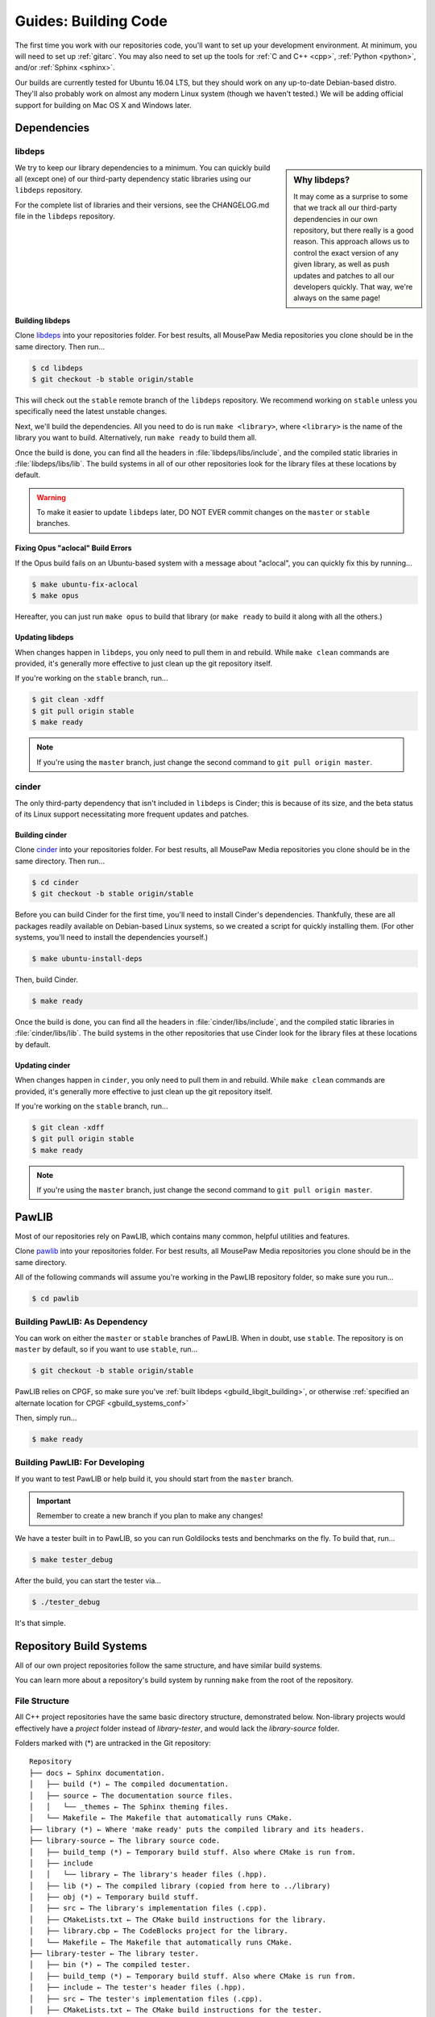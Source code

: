 .. _gbuild:

Guides: Building Code
#####################################

The first time you work with our repositories code, you'll want to set up your
development environment. At minimum, you will need to set up :ref:`gitarc`. You
may also need to set up the tools for :ref:`C and C++ <cpp>`, :ref:`Python
<python>`, and/or :ref:`Sphinx <sphinx>`.

Our builds are currently tested for Ubuntu 16.04 LTS, but they should work on
any up-to-date Debian-based distro. They'll also probably work on almost
any modern Linux system (though we haven't tested.) We will be adding official
support for building on Mac OS X and Windows later.

Dependencies
====================================

.. _gbuild_libgit:

libdeps
------------------------------------

..  sidebar:: Why libdeps?

    It may come as a surprise to some that we track all our third-party
    dependencies in our own repository, but there really is a good reason. This
    approach allows us to control the exact version of any given library, as
    well as push updates and patches to all our developers quickly. That way,
    we're always on the same page!

We try to keep our library dependencies to a minimum. You can quickly build all
(except one) of our third-party dependency static libraries using our
``libdeps`` repository.

For the complete list of libraries and their versions, see the CHANGELOG.md file
in the ``libdeps`` repository.

.. _gbuild_libgit_building:

Building libdeps
^^^^^^^^^^^^^^^^^^^^^^^^^^^^^^^^^^^^^

Clone `libdeps <https://phabricator.mousepawmedia.net/source/libdeps/>`_ into
your repositories folder. For best results, all MousePaw Media repositories you
clone should be in the same directory. Then run...

..  code-block:: bash

    $ cd libdeps
    $ git checkout -b stable origin/stable

This will check out the ``stable`` remote branch of the ``libdeps`` repository.
We recommend working on ``stable`` unless you specifically need the latest
unstable changes.

Next, we'll build the dependencies. All you need to do is run ``make
<library>``, where ``<library>`` is the name of the library you want to build.
Alternatively, run ``make ready`` to build them all.

Once the build is done, you can find all the headers in
:file:`libdeps/libs/include`, and the compiled static libraries in
:file:`libdeps/libs/lib`. The build systems in all of our other repositories
look for the library files at these locations by default.

..  WARNING:: To make it easier to update ``libdeps`` later, DO NOT EVER commit
    changes on the ``master`` or ``stable`` branches.

.. _gbuild_libgit_aclocal:

Fixing Opus "aclocal" Build Errors
^^^^^^^^^^^^^^^^^^^^^^^^^^^^^^^^^^^^^^^^^^^

If the Opus build fails on an Ubuntu-based system with a message about
"aclocal", you can quickly fix this by running...

..  code-block:: bash

    $ make ubuntu-fix-aclocal
    $ make opus

Hereafter, you can just run ``make opus`` to build that library (or ``make
ready`` to build it along with all the others.)

.. _gbuild_libgit_updating:

Updating libdeps
^^^^^^^^^^^^^^^^^^^^^^^^^^^^^^^^^^^

When changes happen in ``libdeps``, you only need to pull them in and rebuild.
While ``make clean`` commands are provided, it's generally more effective to
just clean up the git repository itself.

If you're working on the ``stable`` branch, run...

..  code-block:: bash

    $ git clean -xdff
    $ git pull origin stable
    $ make ready

..  NOTE:: If you're using the ``master`` branch, just change the second command to
    ``git pull origin master``.

.. _gbuild_cindergit:

cinder
---------------------------------------

The only third-party dependency that isn't included in ``libdeps`` is Cinder;
this is because of its size, and the beta status of its Linux support
necessitating more frequent updates and patches.

.. _gbuild_cindergit_building:

Building cinder
^^^^^^^^^^^^^^^^^^^^^^^^^^^^^^^^^^^^^^^^

Clone `cinder <https://phabricator.mousepawmedia.net/source/cinder/>`_ into your
repositories folder. For best results, all MousePaw Media repositories you clone
should be in the same directory. Then run...

..  code-block:: bash

    $ cd cinder
    $ git checkout -b stable origin/stable

Before you can build Cinder for the first time, you'll need to install Cinder's
dependencies. Thankfully, these are all packages readily available on
Debian-based Linux systems, so we created a script for quickly installing them.
(For other systems, you'll need to install the dependencies yourself.)

..  code-block:: bash

    $ make ubuntu-install-deps

Then, build Cinder.

..  code-block:: bash

    $ make ready

Once the build is done, you can find all the headers in
:file:`cinder/libs/include`, and the compiled static libraries in
:file:`cinder/libs/lib`. The build systems in the other repositories that use
Cinder look for the library files at these locations by default.

.. _gbuild_cindergit_updating:

Updating cinder
^^^^^^^^^^^^^^^^^^^^^^^^^^^^^^^^^^^

When changes happen in ``cinder``, you only need to pull them in and rebuild.
While ``make clean`` commands are provided, it's generally more effective to
just clean up the git repository itself.

If you're working on the ``stable`` branch, run...

..  code-block:: bash

    $ git clean -xdff
    $ git pull origin stable
    $ make ready

..  NOTE:: If you're using the ``master`` branch, just change the second command to
    ``git pull origin master``.

.. _gbuild_pawlib:

PawLIB
======================================

Most of our repositories rely on PawLIB, which contains many common, helpful
utilities and features.

Clone `pawlib <https://phabricator.mousepawmedia.net/source/pawlib/>`_
into your repositories folder. For best results, all MousePaw Media repositories
you clone should be in the same directory.

All of the following commands will assume you're working in the PawLIB
repository folder, so make sure you run...

..  code-block:: bash

    $ cd pawlib

.. _gbuild_pawlib_buildingdep:

Building PawLIB: As Dependency
-------------------------------------

You can work on either the ``master`` or ``stable`` branches of PawLIB. When in
doubt, use ``stable``. The repository is on ``master`` by default, so if you
want to use ``stable``, run...

..  code-block:: bash

    $ git checkout -b stable origin/stable

PawLIB relies on CPGF, so make sure you've :ref:`built libdeps
<gbuild_libgit_building>`, or otherwise :ref:`specified an alternate location
for CPGF <gbuild_systems_conf>`

Then, simply run...

..  code-block:: bash

    $ make ready

.. _gbuild_pawlib_buildingdev:

Building PawLIB: For Developing
-----------------------------------------

If you want to test PawLIB or help build it, you should start from the
``master`` branch.

..  IMPORTANT:: Remember to create a new branch if you plan to make any changes!

We have a tester built in to PawLIB, so you can run Goldilocks tests and
benchmarks on the fly. To build that, run...

..  code-block:: bash

    $ make tester_debug

After the build, you can start the tester via...

..  code-block:: bash

    $ ./tester_debug

It's that simple.

.. _gbuild_systems:

Repository Build Systems
=====================================

All of our own project repositories follow the same structure, and have similar
build systems.

You can learn more about a repository's build system by running ``make`` from
the root of the repository.

.. _gbuild_systems_conf:

File Structure
---------------------------------------

All C++ project repositories have the same basic directory structure,
demonstrated below. Non-library projects would effectively have a `project`
folder instead of `library-tester`, and would lack the `library-source`
folder.

Folders marked with (*) are untracked in the Git repository::

    Repository
    ├── docs ← Sphinx documentation.
    │   ├── build (*) ← The compiled documentation.
    │   ├── source ← The documentation source files.
    │   │   └── _themes ← The Sphinx theming files.
    │   └── Makefile ← The Makefile that automatically runs CMake.
    ├── library (*) ← Where 'make ready' puts the compiled library and its headers.
    ├── library-source ← The library source code.
    │   ├── build_temp (*) ← Temporary build stuff. Also where CMake is run from.
    │   ├── include
    │   │   └── library ← The library's header files (.hpp).
    │   ├── lib (*) ← The compiled library (copied from here to ../library)
    │   ├── obj (*) ← Temporary build stuff.
    │   ├── src ← The library's implementation files (.cpp).
    │   ├── CMakeLists.txt ← The CMake build instructions for the library.
    │   ├── library.cbp ← The CodeBlocks project for the library.
    │   └── Makefile ← The Makefile that automatically runs CMake.
    ├── library-tester ← The library tester.
    │   ├── bin (*) ← The compiled tester.
    │   ├── build_temp (*) ← Temporary build stuff. Also where CMake is run from.
    │   ├── include ← The tester's header files (.hpp).
    │   ├── src ← The tester's implementation files (.cpp).
    │   ├── CMakeLists.txt ← The CMake build instructions for the tester.
    │   ├── library-tester.cbp ← The CodeBlocks project for the tester.
    │   └── Makefile ← The Makefile that automatically runs CMake.
    ├── .arcconfig ← Configuration for Phabricator Arcanist.
    ├── .arclint ← Configuration for Arcanist linters.
    ├── .gitignore ← Untracks temporary build stuff and other cruft.
    ├── build.config.txt ← The template configuration file.
    ├── BUILDING.md ← User instructions for building.
    ├── CHANGELOG.md ← The list of versions and their changes.
    ├── default.config ← The default configuration file.
    ├── LICENSE.md ← The project's license.
    ├── Makefile ← The project's master Makefile.
    └── README.md ← The README file.

Adding New Files
---------------------------------------

..  sidebar:: What's with the extra folder in ``include/``?

    It may seem redundant to have a ``project/`` folder in ``include/``,
    but it actually makes for cleaner code. Imagine you're importing
    ``magic.hpp`` from LibA, and ``somemagic.hpp`` from LibB in the same
    file. Which is from where?

    Because of that odd-looking folder structure, we get imports that
    look like this...

    ..  code-block:: c++

        #include <liba/magic.hpp>
        #include <libb/somemagic.hpp>

To add a new file to a project build, you need to edit that project's
``CMakeLists.txt`` file. Look for the ``add_library`` or ``add_executable``
section, where all the project files are listed. Add your file paths
(relative to the location of ``CMakeLists.txt``) to that list.

For example, some project's ``add_executable`` command might look like this::

    add_executable(${TARGET_NAME}
        include/someproject/classA.hpp
        include/someproject/classB.hpp
        include/someproject/classC.hpp

        main.cpp
        src/classA.cpp
        src/classB.cpp
        src/classC.cpp
    )

..  NOTE:: Please be sure to list files in alphabetical order, in two groups:
    header files and source files. Keep this section clean!

Switching Dependency Locations
---------------------------------------

..  sidebar:: A Note About Static Library Link Order

    Although you're not likely to have to add static library dependencies
    to a project yourself, if you do, watch the order!

    Imagine you're working on project C, which relies on libraries A and B.
    Library B *also* relies on library A. Project C should link against library
    B first, and THEN library A.

    For more information, see `StackOverflow: Nested Static Libraries and a Spooky Bug <https://stackoverflow.com/questions/42323262/nested-static-linked-libraries-and-a-spooky-bug>`_.

Although our build systems are pre-configured to use :ref:`libdeps <gbuild_libgit>`,
:ref:`cinder <gbuild_cindergit>`, and so forth, you can override this behavior.

In the root of the repository you're building, open :file:`build.config.txt` in
that directory, and save it with another name ending in ``.config``. Then,
modify the file following the instructions to specify alternative paths to the
dependency libraries.

..  IMPORTANT:: You **must** save the ``.config`` file in the root of the repository.
    All levels of the build system will look for it there.

Finally, tell the build system to use your new config file, using the
``CONFIG=<filename>`` argument on the ``make`` command, where ``<filename>`` is
the name of the config file (without the ``.conf`` extension). For example, if
the name of the config file was :file:`mybuild.conf`, then we would include the
argument ``CONFIG=mybuild`` on our ``make`` command.

.. _gbuild_systems_san:

Using Sanitizers
---------------------------------------

If you're compiling with Clang/LLVM, you can use the sanitizers in any of our projects. Simply
include the ``SAN=<sanitizer>`` argument, where ``<sanitizer>`` is one of the Clang sanitizers.

* ``SAN=address`` compiles with AddressSanitizer.

* ``SAN=leak`` compiles with LeakSanitizer (which is also part of AddressSanitizer).

* ``SAN=memory`` compiles with MemorySanitizer.

* ``SAN=thread`` compiles with ThreadSanitizer.

* ``SAN=undefined`` compiles with UndefinedBehaviorSanitizer.

If you're not using Clang, this argument will be ignored.

.. _gbuild_systems_arch:

32/64-Bit Architecture
----------------------------------------

If your system is configured for cross-compiling, you can ask the compiler to
build for an x86 (32-bit) or x64 (64-bit) system by including the ``ARCH=32`` or
``ARCH=64`` arguments, respectively.

..  WARNING:: Our dependency libraries (``libdeps`` and ``cinder``) are not
    currently configured to switch architectures. You will need to manually
    compile these and point to them using a ``.config`` file.
